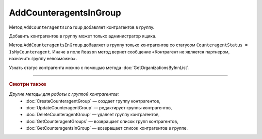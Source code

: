 AddCounteragentsInGroup
=======================

Метод ``AddCounteragentsInGroup`` добавляет контрагентов в группу.

.. http:get:: /AddCounteragentsInGroup

	:queryparam boxId: идентификатор ящика организации.
	:queryparam CounteragentGroupId: идентификатор группы контрагентов.

	:requestheader Authorization: данные, необходимые для :doc:`авторизации <../Authorization>`.

	:request Body: Тело запроса должно содержать структуру  ``CounteragentsInGroupToAdd``:

		.. code-block:: protobuf

		    message CounteragentsInGroupToAdd {
		        repeated boxid = 1;
		    }

		..

		- ``boxid`` — список идентификаторов ящиков контрагентов.

	:statuscode 200: операция успешно завершена.
	:statuscode 400: данные в запросе имеют неверный формат или отсутствуют обязательные параметры, или невозможно изменить наименование группы по умолчанию.
	:statuscode 401: в запросе отсутствует HTTP-заголовок ``Authorization`` или в этом заголовке содержатся некорректные авторизационные данные.
	:statuscode 402: у организации с указанным идентификатором ``boxId`` закончилась подписка на API.
	:statuscode 403: доступ к ящику с предоставленным авторизационным токеном запрещен или запрос сделан не от имени администратора.
	:statuscode 404: не найдена группа контрагентов с идентификатором ``CounteragentGroupId``.
	:statuscode 405: используется неподходящий HTTP-метод.
	:statuscode 500: при обработке запроса возникла непредвиденная ошибка.

	:response Body: Тело ответа содержит структуру ``CounteragentsInGroupPatchResponse``:

		.. code-block:: protobuf

		    message CounteragentsInGroupPatchResponse { 
		    repeated CounteragentInGroupStatus CounteragentInGroup = 1;
		    }
		
		    message CounteragentInGroupStatus {
		        required string boxId = 1;
		        required bool Status = 2;
		        optional string Reason = 3;
		    }

		- ``CounteragentInGroup`` — список контрагентов в группе. Каждый элемент списка представлен структурой ``CounteragentInGroupStatus`` с полями:

			- ``boxId`` — идентификатор ящика контрагента.
			- ``Status`` — флаг, указывающий что контрагент добавлен в группу.
			- ``Reason`` — причина, по которой контрагент не добавлен в группу. Возвращается, если ``Status = false``.

Добавить контрагентов в группу может только администратор ящика.

Метод ``AddCounteragentsInGroup`` добавляет в группу только контрагентов со статусом ``CounteragentStatus = IsMyCounteragent``. Иначе в поле ``Reason`` метод вернет сообщение «Контрагент не является партнером, назначить группу невозможно».

Узнать статус контрагента можно с помощью метода :doc:`GetOrganizationsByInnList`.

----

.. rubric:: Смотри также

*Другие методы для работы с группой контрагентов:*
	- :doc:`CreateCounteragentGroup` — создает группу контрагентов,
	- :doc:`UpdateCounteragentGroup` — редактирует группы контрагентов,
	- :doc:`DeleteCounteragentGroup` — удаляет группу контрагентов,
	- :doc:`GetCounteragentGroups` — возвращает список групп контрагентов,
	- :doc:`GetCounteragentsInGroup` — возвращает список контрагентов в группе.